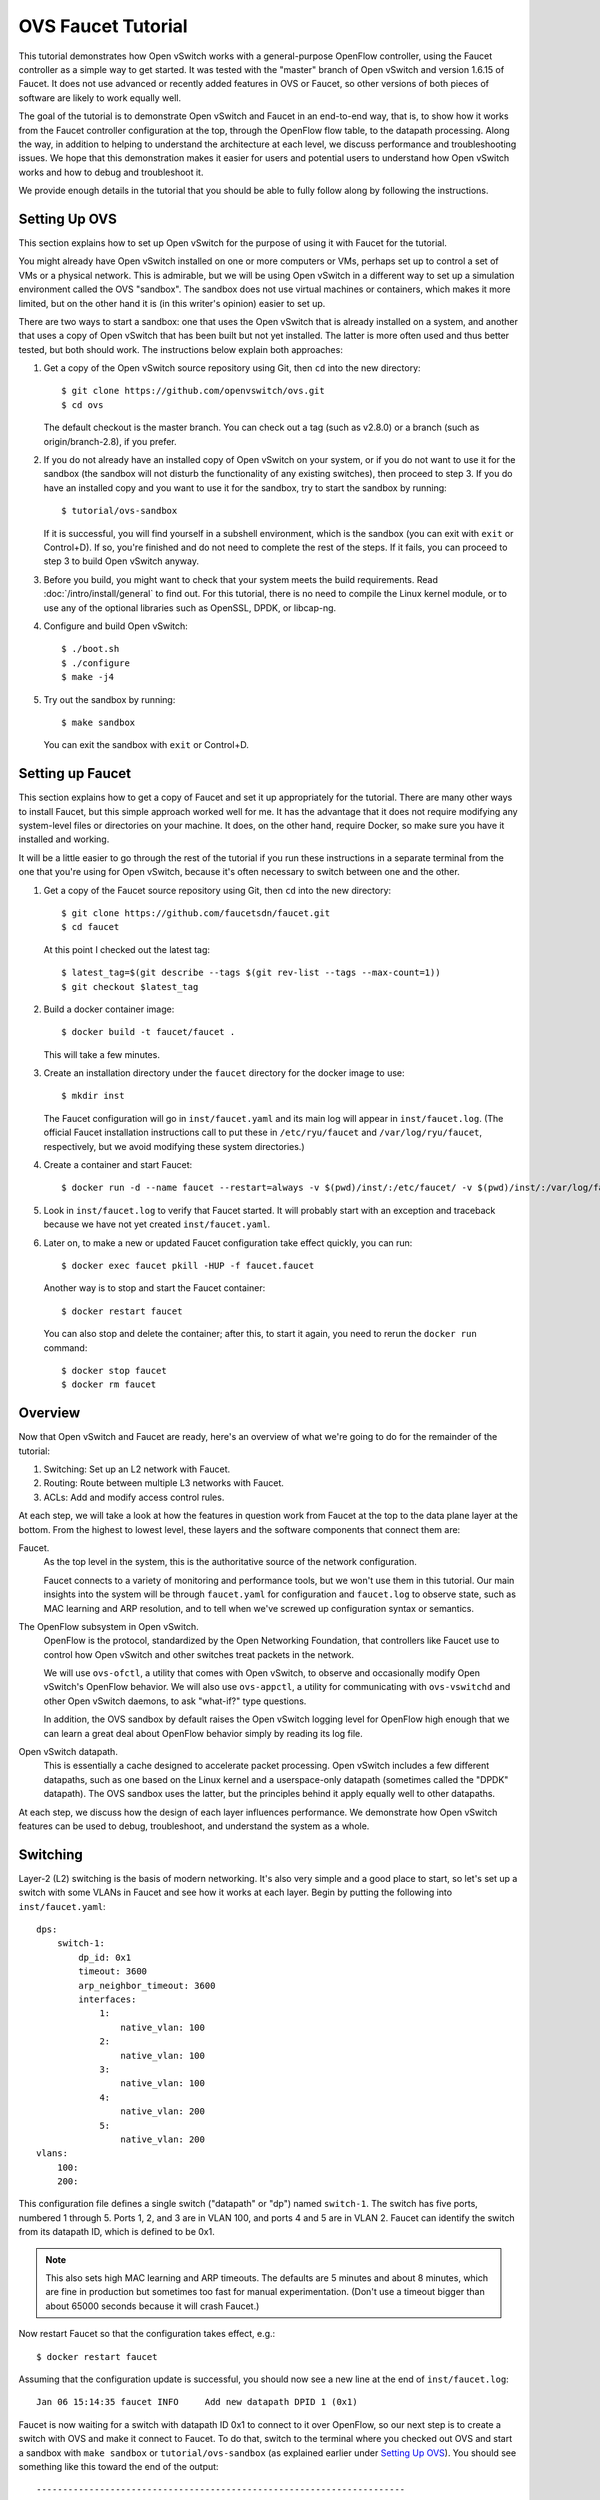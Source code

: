 ..
      Licensed under the Apache License, Version 2.0 (the "License"); you may
      not use this file except in compliance with the License. You may obtain
      a copy of the License at

          http://www.apache.org/licenses/LICENSE-2.0

      Unless required by applicable law or agreed to in writing, software
      distributed under the License is distributed on an "AS IS" BASIS, WITHOUT
      WARRANTIES OR CONDITIONS OF ANY KIND, either express or implied. See the
      License for the specific language governing permissions and limitations
      under the License.

      Convention for heading levels in OVN documentation:

      =======  Heading 0 (reserved for the title in a document)
      -------  Heading 1
      ~~~~~~~  Heading 2
      +++++++  Heading 3
      '''''''  Heading 4

      Avoid deeper levels because they do not render well.

===================
OVS Faucet Tutorial
===================

This tutorial demonstrates how Open vSwitch works with a general-purpose
OpenFlow controller, using the Faucet controller as a simple way to get
started.  It was tested with the "master" branch of Open vSwitch and version
1.6.15 of Faucet.  It does not use advanced or recently added features in OVS
or Faucet, so other versions of both pieces of software are likely to work
equally well.

The goal of the tutorial is to demonstrate Open vSwitch and Faucet in an
end-to-end way, that is, to show how it works from the Faucet controller
configuration at the top, through the OpenFlow flow table, to the datapath
processing.  Along the way, in addition to helping to understand the
architecture at each level, we discuss performance and troubleshooting issues.
We hope that this demonstration makes it easier for users and potential users
to understand how Open vSwitch works and how to debug and troubleshoot it.

We provide enough details in the tutorial that you should be able to fully
follow along by following the instructions.

Setting Up OVS
--------------

This section explains how to set up Open vSwitch for the purpose of using it
with Faucet for the tutorial.

You might already have Open vSwitch installed on one or more computers or VMs,
perhaps set up to control a set of VMs or a physical network.  This is
admirable, but we will be using Open vSwitch in a different way to set up a
simulation environment called the OVS "sandbox".  The sandbox does not use
virtual machines or containers, which makes it more limited, but on the other
hand it is (in this writer's opinion) easier to set up.

There are two ways to start a sandbox: one that uses the Open vSwitch that is
already installed on a system, and another that uses a copy of Open vSwitch
that has been built but not yet installed.  The latter is more often used and
thus better tested, but both should work.  The instructions below explain both
approaches:

1. Get a copy of the Open vSwitch source repository using Git, then ``cd`` into
   the new directory::

     $ git clone https://github.com/openvswitch/ovs.git
     $ cd ovs

   The default checkout is the master branch.  You can check out a tag
   (such as v2.8.0) or a branch (such as origin/branch-2.8), if you
   prefer.

2. If you do not already have an installed copy of Open vSwitch on your system,
   or if you do not want to use it for the sandbox (the sandbox will not
   disturb the functionality of any existing switches), then proceed to step 3.
   If you do have an installed copy and you want to use it for the sandbox, try
   to start the sandbox by running::

     $ tutorial/ovs-sandbox

   If it is successful, you will find yourself in a subshell environment, which
   is the sandbox (you can exit with ``exit`` or Control+D).  If so, you're
   finished and do not need to complete the rest of the steps.  If it fails,
   you can proceed to step 3 to build Open vSwitch anyway.

3. Before you build, you might want to check that your system meets the build
   requirements.  Read :doc:`/intro/install/general` to find out.  For this
   tutorial, there is no need to compile the Linux kernel module, or to use any
   of the optional libraries such as OpenSSL, DPDK, or libcap-ng.

4. Configure and build Open vSwitch::

     $ ./boot.sh
     $ ./configure
     $ make -j4

5. Try out the sandbox by running::

     $ make sandbox

   You can exit the sandbox with ``exit`` or Control+D.

Setting up Faucet
-----------------

This section explains how to get a copy of Faucet and set it up
appropriately for the tutorial.  There are many other ways to install
Faucet, but this simple approach worked well for me.  It has the
advantage that it does not require modifying any system-level files or
directories on your machine.  It does, on the other hand, require
Docker, so make sure you have it installed and working.

It will be a little easier to go through the rest of the tutorial if
you run these instructions in a separate terminal from the one that
you're using for Open vSwitch, because it's often necessary to switch
between one and the other.

1. Get a copy of the Faucet source repository using Git, then ``cd``
   into the new directory::

     $ git clone https://github.com/faucetsdn/faucet.git
     $ cd faucet

   At this point I checked out the latest tag::

     $ latest_tag=$(git describe --tags $(git rev-list --tags --max-count=1))
     $ git checkout $latest_tag

2. Build a docker container image::

     $ docker build -t faucet/faucet .

   This will take a few minutes.

3. Create an installation directory under the ``faucet`` directory for
   the docker image to use::

     $ mkdir inst

   The Faucet configuration will go in ``inst/faucet.yaml`` and its
   main log will appear in ``inst/faucet.log``.  (The official Faucet
   installation instructions call to put these in ``/etc/ryu/faucet``
   and ``/var/log/ryu/faucet``, respectively, but we avoid modifying
   these system directories.)

4. Create a container and start Faucet::

     $ docker run -d --name faucet --restart=always -v $(pwd)/inst/:/etc/faucet/ -v $(pwd)/inst/:/var/log/faucet/ -p 6653:6653 -p 9302:9302 faucet/faucet

5. Look in ``inst/faucet.log`` to verify that Faucet started.  It will
   probably start with an exception and traceback because we have not
   yet created ``inst/faucet.yaml``.

6. Later on, to make a new or updated Faucet configuration take
   effect quickly, you can run::

     $ docker exec faucet pkill -HUP -f faucet.faucet

   Another way is to stop and start the Faucet container::

     $ docker restart faucet

   You can also stop and delete the container; after this, to start it
   again, you need to rerun the ``docker run`` command::

     $ docker stop faucet
     $ docker rm faucet

Overview
--------

Now that Open vSwitch and Faucet are ready, here's an overview of what
we're going to do for the remainder of the tutorial:

1. Switching: Set up an L2 network with Faucet.

2. Routing: Route between multiple L3 networks with Faucet.

3. ACLs: Add and modify access control rules.

At each step, we will take a look at how the features in question work
from Faucet at the top to the data plane layer at the bottom.  From
the highest to lowest level, these layers and the software components
that connect them are:

Faucet.
  As the top level in the system, this is the authoritative source of the
  network configuration.

  Faucet connects to a variety of monitoring and performance tools,
  but we won't use them in this tutorial.  Our main insights into the
  system will be through ``faucet.yaml`` for configuration and
  ``faucet.log`` to observe state, such as MAC learning and ARP
  resolution, and to tell when we've screwed up configuration syntax
  or semantics.

The OpenFlow subsystem in Open vSwitch.
  OpenFlow is the protocol, standardized by the Open Networking Foundation,
  that controllers like Faucet use to control how Open vSwitch and other
  switches treat packets in the network.

  We will use ``ovs-ofctl``, a utility that comes with Open vSwitch,
  to observe and occasionally modify Open vSwitch's OpenFlow behavior.
  We will also use ``ovs-appctl``, a utility for communicating with
  ``ovs-vswitchd`` and other Open vSwitch daemons, to ask "what-if?"
  type questions.

  In addition, the OVS sandbox by default raises the Open vSwitch
  logging level for OpenFlow high enough that we can learn a great
  deal about OpenFlow behavior simply by reading its log file.

Open vSwitch datapath.
  This is essentially a cache designed to accelerate packet processing.  Open
  vSwitch includes a few different datapaths, such as one based on the Linux
  kernel and a userspace-only datapath (sometimes called the "DPDK" datapath).
  The OVS sandbox uses the latter, but the principles behind it apply equally
  well to other datapaths.

At each step, we discuss how the design of each layer influences
performance.  We demonstrate how Open vSwitch features can be used to
debug, troubleshoot, and understand the system as a whole.

Switching
---------

Layer-2 (L2) switching is the basis of modern networking.  It's also
very simple and a good place to start, so let's set up a switch with
some VLANs in Faucet and see how it works at each layer.  Begin by
putting the following into ``inst/faucet.yaml``::

  dps:
      switch-1:
          dp_id: 0x1
          timeout: 3600
          arp_neighbor_timeout: 3600
          interfaces:
              1:
                  native_vlan: 100
              2:
                  native_vlan: 100
              3:
                  native_vlan: 100
              4:
                  native_vlan: 200
              5:
                  native_vlan: 200
  vlans:
      100:
      200:

This configuration file defines a single switch ("datapath" or "dp")
named ``switch-1``.  The switch has five ports, numbered 1 through 5.
Ports 1, 2, and 3 are in VLAN 100, and ports 4 and 5 are in VLAN 2.
Faucet can identify the switch from its datapath ID, which is defined
to be 0x1.

.. note::

  This also sets high MAC learning and ARP timeouts.  The defaults are
  5 minutes and about 8 minutes, which are fine in production but
  sometimes too fast for manual experimentation.  (Don't use a timeout
  bigger than about 65000 seconds because it will crash Faucet.)

Now restart Faucet so that the configuration takes effect, e.g.::

  $ docker restart faucet

Assuming that the configuration update is successful, you should now
see a new line at the end of ``inst/faucet.log``::

  Jan 06 15:14:35 faucet INFO     Add new datapath DPID 1 (0x1)

Faucet is now waiting for a switch with datapath ID 0x1 to connect to
it over OpenFlow, so our next step is to create a switch with OVS and
make it connect to Faucet.  To do that, switch to the terminal where
you checked out OVS and start a sandbox with ``make sandbox`` or
``tutorial/ovs-sandbox`` (as explained earlier under `Setting Up
OVS`_).  You should see something like this toward the end of the
output::

  ----------------------------------------------------------------------
  You are running in a dummy Open vSwitch environment.  You can use
  ovs-vsctl, ovs-ofctl, ovs-appctl, and other tools to work with the
  dummy switch.

  Log files, pidfiles, and the configuration database are in the
  "sandbox" subdirectory.

  Exit the shell to kill the running daemons.
  blp@sigabrt:~/nicira/ovs/tutorial(0)$

Inside the sandbox, create a switch ("bridge") named ``br0``, set its
datapath ID to 0x1, add simulated ports to it named ``p1`` through
``p5``, and tell it to connect to the Faucet controller.  To make it
easier to understand, we request for port ``p1`` to be assigned
OpenFlow port 1, ``p2`` port 2, and so on.  As a final touch,
configure the controller to be "out-of-band" (this is mainly to avoid
some annoying messages in the ``ovs-vswitchd`` logs; for more
information, run ``man ovs-vswitchd.conf.db`` and search for
``connection_mode``)::

  $ ovs-vsctl add-br br0 \
           -- set bridge br0 other-config:datapath-id=0000000000000001 \
           -- add-port br0 p1 -- set interface p1 ofport_request=1 \
           -- add-port br0 p2 -- set interface p2 ofport_request=2 \
           -- add-port br0 p3 -- set interface p3 ofport_request=3 \
           -- add-port br0 p4 -- set interface p4 ofport_request=4 \
           -- add-port br0 p5 -- set interface p5 ofport_request=5 \
           -- set-controller br0 tcp:127.0.0.1:6653 \
           -- set controller br0 connection-mode=out-of-band

.. note::

  You don't have to run all of these as a single ``ovs-vsctl``
  invocation.  It is a little more efficient, though, and since it
  updates the OVS configuration in a single database transaction it
  means that, for example, there is never a time when the controller
  is set but it has not yet been configured as out-of-band.

Now, if you look at ``inst/faucet.log`` again, you should see that
Faucet recognized and configured the new switch and its ports::

  Jan 06 15:17:10 faucet       INFO     DPID 1 (0x1) connected
  Jan 06 15:17:10 faucet.valve INFO     DPID 1 (0x1) Cold start configuring DP
  Jan 06 15:17:10 faucet.valve INFO     DPID 1 (0x1) Configuring VLAN 100 vid:100 ports:Port 1,Port 2,Port 3
  Jan 06 15:17:10 faucet.valve INFO     DPID 1 (0x1) Configuring VLAN 200 vid:200 ports:Port 4,Port 5
  Jan 06 15:17:10 faucet.valve INFO     DPID 1 (0x1) Port 1 up, configuring
  Jan 06 15:17:10 faucet.valve INFO     DPID 1 (0x1) Port 2 up, configuring
  Jan 06 15:17:10 faucet.valve INFO     DPID 1 (0x1) Port 3 up, configuring
  Jan 06 15:17:10 faucet.valve INFO     DPID 1 (0x1) Port 4 up, configuring
  Jan 06 15:17:10 faucet.valve INFO     DPID 1 (0x1) Port 5 up, configuring

Over on the Open vSwitch side, you can see a lot of related activity
if you take a look in ``sandbox/ovs-vswitchd.log``.  For example, here
is the basic OpenFlow session setup and Faucet's probe of the switch's
ports and capabilities::

  rconn|INFO|br0<->tcp:127.0.0.1:6653: connecting...
  vconn|DBG|tcp:127.0.0.1:6653: sent (Success): OFPT_HELLO (OF1.4) (xid=0x1):
   version bitmap: 0x01, 0x02, 0x03, 0x04, 0x05
  vconn|DBG|tcp:127.0.0.1:6653: received: OFPT_HELLO (OF1.3) (xid=0x2f24810a):
   version bitmap: 0x01, 0x02, 0x03, 0x04
  vconn|DBG|tcp:127.0.0.1:6653: negotiated OpenFlow version 0x04 (we support version 0x05 and earlier, peer supports version 0x04 and earlier)
  rconn|INFO|br0<->tcp:127.0.0.1:6653: connected
  vconn|DBG|tcp:127.0.0.1:6653: received: OFPT_ECHO_REQUEST (OF1.3) (xid=0x2f24810b): 0 bytes of payload
  vconn|DBG|tcp:127.0.0.1:6653: sent (Success): OFPT_ECHO_REPLY (OF1.3) (xid=0x2f24810b): 0 bytes of payload
  vconn|DBG|tcp:127.0.0.1:6653: received: OFPT_FEATURES_REQUEST (OF1.3) (xid=0x2f24810c):
  vconn|DBG|tcp:127.0.0.1:6653: sent (Success): OFPT_FEATURES_REPLY (OF1.3) (xid=0x2f24810c): dpid:0000000000000001
   n_tables:254, n_buffers:0
   capabilities: FLOW_STATS TABLE_STATS PORT_STATS GROUP_STATS QUEUE_STATS
  vconn|DBG|tcp:127.0.0.1:6653: received: OFPST_PORT_DESC request (OF1.3) (xid=0x2f24810d): port=ANY
  vconn|DBG|tcp:127.0.0.1:6653: sent (Success): OFPST_PORT_DESC reply (OF1.3) (xid=0x2f24810d):
   1(p1): addr:aa:55:aa:55:00:14
       config:     PORT_DOWN
       state:      LINK_DOWN
       speed: 0 Mbps now, 0 Mbps max
   2(p2): addr:aa:55:aa:55:00:15
       config:     PORT_DOWN
       state:      LINK_DOWN
       speed: 0 Mbps now, 0 Mbps max
   3(p3): addr:aa:55:aa:55:00:16
       config:     PORT_DOWN
       state:      LINK_DOWN
       speed: 0 Mbps now, 0 Mbps max
   4(p4): addr:aa:55:aa:55:00:17
       config:     PORT_DOWN
       state:      LINK_DOWN
       speed: 0 Mbps now, 0 Mbps max
   5(p5): addr:aa:55:aa:55:00:18
       config:     PORT_DOWN
       state:      LINK_DOWN
       speed: 0 Mbps now, 0 Mbps max
   LOCAL(br0): addr:c6:64:ff:59:48:41
       config:     PORT_DOWN
       state:      LINK_DOWN
       speed: 0 Mbps now, 0 Mbps max

After that, you can see Faucet delete all existing flows and then
start adding new ones::

  vconn|DBG|tcp:127.0.0.1:6653: received: OFPT_FLOW_MOD (OF1.3) (xid=0x2f24810e): DEL table:255 priority=0 actions=drop
  vconn|DBG|tcp:127.0.0.1:6653: received: OFPT_BARRIER_REQUEST (OF1.3) (xid=0x2f24810f):
  vconn|DBG|tcp:127.0.0.1:6653: sent (Success): OFPT_BARRIER_REPLY (OF1.3) (xid=0x2f24810f):
  vconn|DBG|tcp:127.0.0.1:6653: received: OFPT_FLOW_MOD (OF1.3) (xid=0x2f248110): ADD priority=0 cookie:0x5adc15c0 out_port:0 actions=drop
  vconn|DBG|tcp:127.0.0.1:6653: received: OFPT_FLOW_MOD (OF1.3) (xid=0x2f248111): ADD table:1 priority=0 cookie:0x5adc15c0 out_port:0 actions=drop
  ...

OpenFlow Layer
~~~~~~~~~~~~~~

Let's take a look at the OpenFlow tables that Faucet set up.  Before
we do that, it's helpful to take a look at ``docs/architecture.rst``
in the Faucet documentation to learn how Faucet structures its flow
tables.  In summary, this document says:

Table 0
  Port-based ACLs

Table 1
  Ingress VLAN processing

Table 2
  VLAN-based ACLs

Table 3
  Ingress L2 processing, MAC learning

Table 4
  L3 forwarding for IPv4

Table 5
  L3 forwarding for IPv6

Table 6
  Virtual IP processing, e.g. for router IP addresses implemented by Faucet

Table 7
  Egress L2 processing

Table 8
  Flooding

With that in mind, let's dump the flow tables.  The simplest way is to
just run plain ``ovs-ofctl dump-flows``::

  $ ovs-ofctl dump-flows br0

If you run that bare command, it produces a lot of extra junk that
makes the output harder to read, like statistics and "cookie" values
that are all the same.  In addition, for historical reasons
``ovs-ofctl`` always defaults to using OpenFlow 1.0 even though Faucet
and most modern controllers use OpenFlow 1.3, so it's best to force it
to use OpenFlow 1.3.  We could throw in a lot of options to fix these,
but we'll want to do this more than once, so let's start by defining a
shell function for ourselves::

  $ dump-flows () {
    ovs-ofctl -OOpenFlow13 --names --no-stat dump-flows "$@" \
      | sed 's/cookie=0x5adc15c0, //'
  }

Let's also define ``save-flows`` and ``diff-flows`` functions for
later use::

  $ save-flows () {
    ovs-ofctl -OOpenFlow13 --no-names --sort dump-flows "$@"
  }
  $ diff-flows () {
    ovs-ofctl -OOpenFlow13 diff-flows "$@" | sed 's/cookie=0x5adc15c0 //'
  }

Now let's take a look at the flows we've got and what they mean, like
this::

  $ dump-flows br0

First, table 0 has a flow that just jumps to table 1 for each
configured port, and drops other unrecognized packets.  Presumably it
will do more if we configured port-based ACLs::

  priority=9099,in_port=p1 actions=goto_table:1
  priority=9099,in_port=p2 actions=goto_table:1
  priority=9099,in_port=p3 actions=goto_table:1
  priority=9099,in_port=p4 actions=goto_table:1
  priority=9099,in_port=p5 actions=goto_table:1
  priority=0 actions=drop

Table 1, for ingress VLAN processing, has a bunch of flows that drop
inappropriate packets, such as LLDP and STP::

  table=1, priority=9099,dl_dst=01:80:c2:00:00:00 actions=drop
  table=1, priority=9099,dl_dst=01:00:0c:cc:cc:cd actions=drop
  table=1, priority=9099,dl_type=0x88cc actions=drop

Table 1 also has some more interesting flows that recognize packets
without a VLAN header on each of our ports
(``vlan_tci=0x0000/0x1fff``), push on the VLAN configured for the
port, and proceed to table 3.  Presumably these skip table 2 because
we did not configure any VLAN-based ACLs.  There is also a fallback
flow to drop other packets, which in practice means that if any
received packet already has a VLAN header then it will be dropped::

  table=1, priority=9000,in_port=p1,vlan_tci=0x0000/0x1fff actions=push_vlan:0x8100,set_field:4196->vlan_vid,goto_table:3
  table=1, priority=9000,in_port=p2,vlan_tci=0x0000/0x1fff actions=push_vlan:0x8100,set_field:4196->vlan_vid,goto_table:3
  table=1, priority=9000,in_port=p3,vlan_tci=0x0000/0x1fff actions=push_vlan:0x8100,set_field:4196->vlan_vid,goto_table:3
  table=1, priority=9000,in_port=p4,vlan_tci=0x0000/0x1fff actions=push_vlan:0x8100,set_field:4296->vlan_vid,goto_table:3
  table=1, priority=9000,in_port=p5,vlan_tci=0x0000/0x1fff actions=push_vlan:0x8100,set_field:4296->vlan_vid,goto_table:3
  table=1, priority=0 actions=drop

.. note::

  The syntax ``set_field:4196->vlan_vid`` is curious and somewhat
  misleading.  OpenFlow 1.3 defines the ``vlan_vid`` field as a 13-bit
  field where bit 12 is set to 1 if the VLAN header is present.  Thus,
  since 4196 is 0x1064, this action sets VLAN value 0x64, which in
  decimal is 100.

Table 2 isn't used because there are no VLAN-based ACLs.  It just has
a drop flow::

  table=2, priority=0 actions=drop

Table 3 is used for MAC learning but the controller hasn't learned any
MAC yet. It also drops some inappropriate packets such as those that claim
to be from a broadcast source address (why not from all multicast source
addresses, though?). We'll come back here later::

  table=3, priority=9099,dl_src=ff:ff:ff:ff:ff:ff actions=drop
  table=3, priority=9001,dl_src=0e:00:00:00:00:01 actions=drop
  table=3, priority=0 actions=drop
  table=3, priority=9000 actions=CONTROLLER:96,goto_table:7

Tables 4, 5, and 6 aren't used because we haven't configured any
routing::

  table=4, priority=0 actions=drop
  table=5, priority=0 actions=drop
  table=6, priority=0 actions=drop

Table 7 is used to direct packets to learned MACs but Faucet hasn't
learned any MACs yet, so it just sends all the packets along to table
8::

  table=7, priority=0 actions=drop
  table=7, priority=9000 actions=goto_table:8

Table 8 implements flooding, broadcast, and multicast.  The flows for
broadcast and flood are easy to understand: if the packet came in on a
given port and needs to be flooded or broadcast, output it to all the
other ports in the same VLAN::

  table=8, priority=9008,in_port=p1,dl_vlan=100,dl_dst=ff:ff:ff:ff:ff:ff actions=pop_vlan,output:p2,output:p3
  table=8, priority=9008,in_port=p2,dl_vlan=100,dl_dst=ff:ff:ff:ff:ff:ff actions=pop_vlan,output:p1,output:p3
  table=8, priority=9008,in_port=p3,dl_vlan=100,dl_dst=ff:ff:ff:ff:ff:ff actions=pop_vlan,output:p1,output:p2
  table=8, priority=9008,in_port=p4,dl_vlan=200,dl_dst=ff:ff:ff:ff:ff:ff actions=pop_vlan,output:p5
  table=8, priority=9008,in_port=p5,dl_vlan=200,dl_dst=ff:ff:ff:ff:ff:ff actions=pop_vlan,output:p4
  table=8, priority=9000,in_port=p1,dl_vlan=100 actions=pop_vlan,output:p2,output:p3
  table=8, priority=9000,in_port=p2,dl_vlan=100 actions=pop_vlan,output:p1,output:p3
  table=8, priority=9000,in_port=p3,dl_vlan=100 actions=pop_vlan,output:p1,output:p2
  table=8, priority=9000,in_port=p4,dl_vlan=200 actions=pop_vlan,output:p5
  table=8, priority=9000,in_port=p5,dl_vlan=200 actions=pop_vlan,output:p4

.. note::

  These flows could apparently be simpler because OpenFlow says that
  ``output:<port>`` is ignored if ``<port>`` is the input port.  That
  means that the first three flows above could apparently be collapsed
  into just::

    table=8, priority=9008,dl_vlan=100,dl_dst=ff:ff:ff:ff:ff:ff actions=pop_vlan,output:p1,output:p2,output:p3

  There might be some reason why this won't work or isn't practical,
  but that isn't obvious from looking at the flow table.

There are also some flows for handling some standard forms of
multicast, and a fallback drop flow::

  table=8, priority=9006,in_port=p1,dl_vlan=100,dl_dst=33:33:00:00:00:00/ff:ff:00:00:00:00 actions=pop_vlan,output:p2,output:p3
  table=8, priority=9006,in_port=p2,dl_vlan=100,dl_dst=33:33:00:00:00:00/ff:ff:00:00:00:00 actions=pop_vlan,output:p1,output:p3
  table=8, priority=9006,in_port=p3,dl_vlan=100,dl_dst=33:33:00:00:00:00/ff:ff:00:00:00:00 actions=pop_vlan,output:p1,output:p2
  table=8, priority=9006,in_port=p4,dl_vlan=200,dl_dst=33:33:00:00:00:00/ff:ff:00:00:00:00 actions=pop_vlan,output:p5
  table=8, priority=9006,in_port=p5,dl_vlan=200,dl_dst=33:33:00:00:00:00/ff:ff:00:00:00:00 actions=pop_vlan,output:p4
  table=8, priority=9002,in_port=p1,dl_vlan=100,dl_dst=01:80:c2:00:00:00/ff:ff:ff:00:00:00 actions=pop_vlan,output:p2,output:p3
  table=8, priority=9002,in_port=p2,dl_vlan=100,dl_dst=01:80:c2:00:00:00/ff:ff:ff:00:00:00 actions=pop_vlan,output:p1,output:p3
  table=8, priority=9002,in_port=p3,dl_vlan=100,dl_dst=01:80:c2:00:00:00/ff:ff:ff:00:00:00 actions=pop_vlan,output:p1,output:p2
  table=8, priority=9004,in_port=p1,dl_vlan=100,dl_dst=01:00:5e:00:00:00/ff:ff:ff:00:00:00 actions=pop_vlan,output:p2,output:p3
  table=8, priority=9004,in_port=p2,dl_vlan=100,dl_dst=01:00:5e:00:00:00/ff:ff:ff:00:00:00 actions=pop_vlan,output:p1,output:p3
  table=8, priority=9004,in_port=p3,dl_vlan=100,dl_dst=01:00:5e:00:00:00/ff:ff:ff:00:00:00 actions=pop_vlan,output:p1,output:p2
  table=8, priority=9002,in_port=p4,dl_vlan=200,dl_dst=01:80:c2:00:00:00/ff:ff:ff:00:00:00 actions=pop_vlan,output:p5
  table=8, priority=9002,in_port=p5,dl_vlan=200,dl_dst=01:80:c2:00:00:00/ff:ff:ff:00:00:00 actions=pop_vlan,output:p4
  table=8, priority=9004,in_port=p4,dl_vlan=200,dl_dst=01:00:5e:00:00:00/ff:ff:ff:00:00:00 actions=pop_vlan,output:p5
  table=8, priority=9004,in_port=p5,dl_vlan=200,dl_dst=01:00:5e:00:00:00/ff:ff:ff:00:00:00 actions=pop_vlan,output:p4
  table=8, priority=0 actions=drop

Tracing
~~~~~~~

Let's go a level deeper.  So far, everything we've done has been
fairly general.  We can also look at something more specific: the path
that a particular packet would take through Open vSwitch.  We can use
OVN ``ofproto/trace`` command to play "what-if?" games.  This command
is one that we send directly to ``ovs-vswitchd``, using the
``ovs-appctl`` utility.

.. note::

  ``ovs-appctl`` is actually a very simple-minded JSON-RPC client, so you could
  also use some other utility that speaks JSON-RPC, or access it from a program
  as an API.

The ``ovs-vswitchd``\(8) manpage has a lot of detail on how to use
``ofproto/trace``, but let's just start by building up from a simple
example.  You can start with a command that just specifies the
datapath (e.g. ``br0``), an input port, and nothing else; unspecified
fields default to all-zeros.  Let's look at the full output for this
trivial example::

  $ ovs-appctl ofproto/trace br0 in_port=p1
  Flow: in_port=1,vlan_tci=0x0000,dl_src=00:00:00:00:00:00,dl_dst=00:00:00:00:00:00,dl_type=0x0000

  bridge("br0")
  -------------
   0. in_port=1, priority 9099, cookie 0x5adc15c0
      goto_table:1
   1. in_port=1,vlan_tci=0x0000/0x1fff, priority 9000, cookie 0x5adc15c0
      push_vlan:0x8100
      set_field:4196->vlan_vid
      goto_table:3
   3. priority 9000, cookie 0x5adc15c0
      CONTROLLER:96
      goto_table:7
   7. priority 9000, cookie 0x5adc15c0
      goto_table:8
   8. in_port=1,dl_vlan=100, priority 9000, cookie 0x5adc15c0
      pop_vlan
      output:2
      output:3

  Final flow: unchanged
  Megaflow: recirc_id=0,eth,in_port=1,vlan_tci=0x0000,dl_src=00:00:00:00:00:00,dl_dst=00:00:00:00:00:00,dl_type=0x0000
  Datapath actions: push_vlan(vid=100,pcp=0),userspace(pid=0,controller(reason=1,flags=1,recirc_id=1,rule_cookie=0x5adc15c0,controller_id=0,max_len=96)),pop_vlan,2,3

The first line of output, beginning with ``Flow:``, just repeats our
request in a more verbose form, including the L2 fields that were
zeroed.

Each of the numbered items under ``bridge("br0")`` shows what would
happen to our hypothetical packet in the table with the given number.
For example, we see in table 1 that the packet matches a flow that
push on a VLAN header, set the VLAN ID to 100, and goes on to further
processing in table 3.  In table 3, the packet gets sent to the
controller to allow MAC learning to take place, and then table 8
floods the packet to the other ports in the same VLAN.

Summary information follows the numbered tables.  The packet hasn't
been changed (overall, even though a VLAN was pushed and then popped
back off) since ingress, hence ``Final flow: unchanged``.  We'll look
at the ``Megaflow`` information later.  The ``Datapath actions``
summarize what would actually happen to such a packet.

Triggering MAC Learning
~~~~~~~~~~~~~~~~~~~~~~~

We just saw how a packet gets sent to the controller to trigger MAC
learning.  Let's actually send the packet and see what happens.  But
before we do that, let's save a copy of the current flow tables for
later comparison::

  $ save-flows br0 > flows1

Now use ``ofproto/trace``, as before, with a few new twists: we
specify the source and destination Ethernet addresses and append the
``-generate`` option so that side effects like sending a packet to the
controller actually happen::

  $ ovs-appctl ofproto/trace br0 in_port=p1,dl_src=00:11:11:00:00:00,dl_dst=00:22:22:00:00:00 -generate

The output is almost identical to that before, so it is not repeated
here.  But, take a look at ``inst/faucet.log`` now.  It should now
include a line at the end that says that it learned about our MAC
00:11:11:00:00:00, like this::

  Jan 06 15:56:02 faucet.valve INFO     DPID 1 (0x1) L2 learned 00:11:11:00:00:00 (L2 type 0x0000, L3 src None) on Port 1 on VLAN 100 (1 hosts total

Now compare the flow tables that we saved to the current ones::

  diff-flows flows1 br0

The result should look like this, showing new flows for the learned
MACs::

  +table=3 priority=9098,in_port=1,dl_vlan=100,dl_src=00:11:11:00:00:00 hard_timeout=3601 actions=goto_table:7
  +table=7 priority=9099,dl_vlan=100,dl_dst=00:11:11:00:00:00 idle_timeout=3601 actions=pop_vlan,output:1

To demonstrate the usefulness of the learned MAC, try tracing (with
side effects) a packet arriving on ``p2`` (or ``p3``) and destined to
the address learned on ``p1``, like this::

  $ ovs-appctl ofproto/trace br0 in_port=p2,dl_src=00:22:22:00:00:00,dl_dst=00:11:11:00:00:00 -generate

The first time you run this command, you will notice that it sends the
packet to the controller, to learn ``p2``'s 00:22:22:00:00:00 source
address::

  bridge("br0")
  -------------
   0. in_port=2, priority 9099, cookie 0x5adc15c0
      goto_table:1
   1. in_port=2,vlan_tci=0x0000/0x1fff, priority 9000, cookie 0x5adc15c0
      push_vlan:0x8100
      set_field:4196->vlan_vid
      goto_table:3
   3. priority 9000, cookie 0x5adc15c0
      CONTROLLER:96
      goto_table:7
   7. dl_vlan=100,dl_dst=00:11:11:00:00:00, priority 9099, cookie 0x5adc15c0
      pop_vlan
      output:1

If you check ``inst/faucet.log``, you can see that ``p2``'s MAC has
been learned too::

  Jan 06 15:58:09 faucet.valve INFO     DPID 1 (0x1) L2 learned 00:22:22:00:00:00 (L2 type 0x0000, L3 src None) on Port 2 on VLAN 100 (2 hosts total)

Similarly for ``diff-flows``::

  $ diff-flows flows1 br0
  +table=3 priority=9098,in_port=1,dl_vlan=100,dl_src=00:11:11:00:00:00 hard_timeout=3601 actions=goto_table:7
  +table=3 priority=9098,in_port=2,dl_vlan=100,dl_src=00:22:22:00:00:00 hard_timeout=3604 actions=goto_table:7
  +table=7 priority=9099,dl_vlan=100,dl_dst=00:11:11:00:00:00 idle_timeout=3601 actions=pop_vlan,output:1
  +table=7 priority=9099,dl_vlan=100,dl_dst=00:22:22:00:00:00 idle_timeout=3604 actions=pop_vlan,output:2

Then, if you re-run either of the ``ofproto/trace`` commands (with or
without ``-generate``), you can see that the packets go back and forth
without any further MAC learning, e.g.::

  $ ovs-appctl ofproto/trace br0 in_port=p2,dl_src=00:22:22:00:00:00,dl_dst=00:11:11:00:00:00 -generate
  Flow: in_port=2,vlan_tci=0x0000,dl_src=00:22:22:00:00:00,dl_dst=00:11:11:00:00:00,dl_type=0x0000

  bridge("br0")
  -------------
   0. in_port=2, priority 9099, cookie 0x5adc15c0
      goto_table:1
   1. in_port=2,vlan_tci=0x0000/0x1fff, priority 9000, cookie 0x5adc15c0
      push_vlan:0x8100
      set_field:4196->vlan_vid
      goto_table:3
   3. in_port=2,dl_vlan=100,dl_src=00:22:22:00:00:00, priority 9098, cookie 0x5adc15c0
      goto_table:7
   7. dl_vlan=100,dl_dst=00:11:11:00:00:00, priority 9099, cookie 0x5adc15c0
      pop_vlan
      output:1

  Final flow: unchanged
  Megaflow: recirc_id=0,eth,in_port=2,vlan_tci=0x0000/0x1fff,dl_src=00:22:22:00:00:00,dl_dst=00:11:11:00:00:00,dl_type=0x0000
  Datapath actions: 1

Performance
~~~~~~~~~~~

Open vSwitch has a concept of a "fast path" and a "slow path"; ideally
all packets stay in the fast path.  This distinction between slow path
and fast path is the key to making sure that Open vSwitch performs as
fast as possible.

Some factors can force a flow or a packet to take the slow path.  As one
example, all CFM, BFD, LACP, STP, and LLDP processing takes place in the
slow path, in the cases where Open vSwitch processes these protocols
itself instead of delegating to controller-written flows.  As a second
example, any flow that modifies ARP fields is processed in the slow
path.  These are corner cases that are unlikely to cause performance
problems in practice because these protocols send packets at a
relatively slow rate, and users and controller authors do not normally
need to be concerned about them.

To understand what cases users and controller authors should consider,
we need to talk about how Open vSwitch optimizes for performance.  The
Open vSwitch code is divided into two major components which, as
already mentioned, are called the "slow path" and "fast path" (aka
"datapath").  The slow path is embedded in the ``ovs-vswitchd``
userspace program.  It is the part of the Open vSwitch packet
processing logic that understands OpenFlow.  Its job is to take a
packet and run it through the OpenFlow tables to determine what should
happen to it.  It outputs a list of actions in a form similar to
OpenFlow actions but simpler, called "ODP actions" or "datapath
actions".  It then passes the ODP actions to the datapath, which
applies them to the packet.

.. note::

  Open vSwitch contains a single slow path and multiple fast paths.
  The difference between using Open vSwitch with the Linux kernel
  versus with DPDK is the datapath.

If every packet passed through the slow path and the fast path in this
way, performance would be terrible.  The key to getting high
performance from this architecture is caching.  Open vSwitch includes
a multi-level cache.  It works like this:

1. A packet initially arrives at the datapath.  Some datapaths (such
   as DPDK and the in-tree version of the OVS kernel module) have a
   first-level cache called the "microflow cache".  The microflow
   cache is the key to performance for relatively long-lived, high
   packet rate flows.  If the datapath has a microflow cache, then it
   consults it and, if there is a cache hit, the datapath executes the
   associated actions.  Otherwise, it proceeds to step 2.

2. The datapath consults its second-level cache, called the "megaflow
   cache".  The megaflow cache is the key to performance for shorter
   or low packet rate flows.  If there is a megaflow cache hit, the
   datapath executes the associated actions.  Otherwise, it proceeds
   to step 3.

3. The datapath passes the packet to the slow path, which runs it
   through the OpenFlow table to yield ODP actions, a process that is
   often called "flow translation".  It then passes the packet back to
   the datapath to execute the actions and to, if possible, install a
   megaflow cache entry so that subsequent similar packets can be
   handled directly by the fast path.  (We already described above
   most of the cases where a cache entry cannot be installed.)

The megaflow cache is the key cache to consider for performance
tuning.  Open vSwitch provides tools for understanding and optimizing
its behavior.  The ``ofproto/trace`` command that we have already been
using is the most common tool for this use.  Let's take another look
at the most recent ``ofproto/trace`` output::

  $ ovs-appctl ofproto/trace br0 in_port=p2,dl_src=00:22:22:00:00:00,dl_dst=00:11:11:00:00:00 -generate
  Flow: in_port=2,vlan_tci=0x0000,dl_src=00:22:22:00:00:00,dl_dst=00:11:11:00:00:00,dl_type=0x0000

  bridge("br0")
  -------------
   0. in_port=2, priority 9099, cookie 0x5adc15c0
      goto_table:1
   1. in_port=2,vlan_tci=0x0000/0x1fff, priority 9000, cookie 0x5adc15c0
      push_vlan:0x8100
      set_field:4196->vlan_vid
      goto_table:3
   3. in_port=2,dl_vlan=100,dl_src=00:22:22:00:00:00, priority 9098, cookie 0x5adc15c0
      goto_table:7
   7. dl_vlan=100,dl_dst=00:11:11:00:00:00, priority 9099, cookie 0x5adc15c0
      pop_vlan
      output:1

  Final flow: unchanged
  Megaflow: recirc_id=0,eth,in_port=2,vlan_tci=0x0000/0x1fff,dl_src=00:22:22:00:00:00,dl_dst=00:11:11:00:00:00,dl_type=0x0000
  Datapath actions: 1

This time, it's the last line that we're interested in.  This line
shows the entry that Open vSwitch would insert into the megaflow cache
given the particular packet with the current flow tables.  The
megaflow entry includes:

* ``recirc_id``.  This is an implementation detail that users don't
  normally need to understand.

* ``eth``.  This just indicates that the cache entry matches only
  Ethernet packets; Open vSwitch also supports other types of packets,
  such as IP packets not encapsulated in Ethernet.

* All of the fields matched by any of the flows that the packet
  visited:

  ``in_port``
    In tables 0, 1, and 3.

  ``vlan_tci``
    In tables 1, 3, and 7 (``vlan_tci`` includes the VLAN ID and PCP
    fields and``dl_vlan`` is just the VLAN ID).

  ``dl_src``
    In table 3

  ``dl_dst``
    In table 7.

* All of the fields matched by flows that had to be ruled out to
  ensure that the ones that actually matched were the highest priority
  matching rules.

The last one is important.  Notice how the megaflow matches on
``dl_type=0x0000``, even though none of the tables matched on
``dl_type`` (the Ethernet type).  One reason is because of this flow
in OpenFlow table 1 (which shows up in ``dump-flows`` output)::

  table=1, priority=9099,dl_type=0x88cc actions=drop

This flow has higher priority than the flow in table 1 that actually
matched.  This means that, to put it in the megaflow cache,
``ovs-vswitchd`` has to add a match on ``dl_type`` to ensure that the
cache entry doesn't match LLDP packets (with Ethertype 0x88cc).

.. note::

  In fact, in some cases ``ovs-vswitchd`` matches on fields that
  aren't strictly required according to this description.  ``dl_type``
  is actually one of those, so deleting the LLDP flow probably would
  not have any effect on the megaflow.  But the principle here is
  sound.

So why does any of this matter?  It's because, the more specific a
megaflow is, that is, the more fields or bits within fields that a
megaflow matches, the less valuable it is from a caching viewpoint.  A
very specific megaflow might match on L2 and L3 addresses and L4 port
numbers.  When that happens, only packets in one (half-)connection
match the megaflow.  If that connection has only a few packets, as
many connections do, then the high cost of the slow path translation
is amortized over only a few packets, so the average cost of
forwarding those packets is high.  On the other hand, if a megaflow
only matches a relatively small number of L2 and L3 packets, then the
cache entry can potentially be used by many individual connections,
and the average cost is low.

For more information on how Open vSwitch constructs megaflows,
including about ways that it can make megaflow entries less specific
than one would infer from the discussion here, please refer to the
2015 NSDI paper, "The Design and Implementation of Open vSwitch",
which focuses on this algorithm.

Routing
-------

We've looked at how Faucet implements switching in OpenFlow, and how
Open vSwitch implements OpenFlow through its datapath architecture.
Now let's start over, adding L3 routing into the picture.

It's remarkably easy to enable routing.  We just change our ``vlans``
section in ``inst/faucet.yaml`` to specify a router IP address for
each VLAN and define a router between them. The ``dps`` section is unchanged::

  dps:
      switch-1:
          dp_id: 0x1
          timeout: 3600
          arp_neighbor_timeout: 3600
          interfaces:
              1:
                  native_vlan: 100
              2:
                  native_vlan: 100
              3:
                  native_vlan: 100
              4:
                  native_vlan: 200
              5:
                  native_vlan: 200
  vlans:
      100:
          faucet_vips: ["10.100.0.254/24"]
      200:
          faucet_vips: ["10.200.0.254/24"]
  routers:
      router-1:
          vlans: [100, 200]

Then we restart Faucet::

  $ docker restart faucet

.. note::

  One should be able to tell Faucet to re-read its configuration file
  without restarting it.  I sometimes saw anomalous behavior when I
  did this, although I didn't characterize it well enough to make a
  quality bug report.  I found restarting the container to be
  reliable.

OpenFlow Layer
~~~~~~~~~~~~~~

Back in the OVS sandbox, let's see how the flow table has changed, with::

  $ diff-flows flows1 br0

First, table 3 has new flows to direct ARP packets to table 6 (the
virtual IP processing table), presumably to handle ARP for the router
IPs.  New flows also send IP packets destined to a particular Ethernet
address to table 4 (the L3 forwarding table); we can make the educated
guess that the Ethernet address is the one used by the Faucet router::

  +table=3 priority=9131,arp,dl_vlan=100 actions=goto_table:6
  +table=3 priority=9131,arp,dl_vlan=200 actions=goto_table:6
  +table=3 priority=9099,ip,dl_vlan=100,dl_dst=0e:00:00:00:00:01 actions=goto_table:4
  +table=3 priority=9099,ip,dl_vlan=200,dl_dst=0e:00:00:00:00:01 actions=goto_table:4

The new flows in table 4 appear to be verifying that the packets are
indeed addressed to a network or IP address that Faucet knows how to
route::

  +table=4 priority=9131,ip,dl_vlan=100,nw_dst=10.100.0.254 actions=goto_table:6
  +table=4 priority=9131,ip,dl_vlan=200,nw_dst=10.200.0.254 actions=goto_table:6
  +table=4 priority=9123,ip,dl_vlan=100,nw_dst=10.100.0.0/24 actions=goto_table:6
  +table=4 priority=9123,ip,dl_vlan=200,nw_dst=10.100.0.0/24 actions=goto_table:6
  +table=4 priority=9123,ip,dl_vlan=100,nw_dst=10.200.0.0/24 actions=goto_table:6
  +table=4 priority=9123,ip,dl_vlan=200,nw_dst=10.200.0.0/24 actions=goto_table:6

Table 6 has a few different things going on.  It sends ARP requests
for the router IPs to the controller; presumably the controller will
generate replies and send them back to the requester.  It switches
other ARP packets, either broadcasting them if they have a broadcast
destination or attempting to unicast them otherwise.  It sends all
other IP packets to the controller::

  +table=6 priority=9133,arp,arp_tpa=10.100.0.254 actions=CONTROLLER:128
  +table=6 priority=9133,arp,arp_tpa=10.200.0.254 actions=CONTROLLER:128
  +table=6 priority=9132,arp,dl_dst=ff:ff:ff:ff:ff:ff actions=goto_table:8
  +table=6 priority=9131,arp actions=goto_table:7
  +table=6 priority=9130,ip actions=CONTROLLER:128

Performance is clearly going to be poor if every packet that needs to
be routed has to go to the controller, but it's unlikely that's the
full story.  In the next section, we'll take a closer look.

Tracing
~~~~~~~

As in our switching example, we can play some "what-if?" games to
figure out how this works.  Let's suppose that a machine with IP
10.100.0.1, on port ``p1``, wants to send a IP packet to a machine
with IP 10.200.0.1 on port ``p4``.  Assuming that these hosts have not
been in communication recently, the steps to accomplish this are
normally the following:

1. Host 10.100.0.1 sends an ARP request to router 10.100.0.254.

2. The router sends an ARP reply to the host.

3. Host 10.100.0.1 sends an IP packet to 10.200.0.1, via the router's
   Ethernet address.

4. The router broadcasts an ARP request to ``p4`` and ``p5``, the
   ports that carry the 10.200.0.<x> network.

5. Host 10.200.0.1 sends an ARP reply to the router.

6. Either the router sends the IP packet (which it buffered) to
   10.200.0.1, or eventually 10.100.0.1 times out and resends it.

Let's use ``ofproto/trace`` to see whether Faucet and OVS follow this
procedure.

Before we start, save a new snapshot of the flow tables for later
comparison::

  $ save-flows br0 > flows2

Step 1: Host ARP for Router
+++++++++++++++++++++++++++

Let's simulate the ARP from 10.100.0.1 to its gateway router
10.100.0.254.  This requires more detail than any of the packets we've
simulated previously::

  $ ovs-appctl ofproto/trace br0 in_port=p1,dl_src=00:01:02:03:04:05,dl_dst=ff:ff:ff:ff:ff:ff,dl_type=0x806,arp_spa=10.100.0.1,arp_tpa=10.100.0.254,arp_sha=00:01:02:03:04:05,arp_tha=ff:ff:ff:ff:ff:ff,arp_op=1 -generate

The important part of the output is where it shows that the packet was
recognized as an ARP request destined to the router gateway and
therefore sent to the controller::

   6. arp,arp_tpa=10.100.0.254, priority 9133, cookie 0x5adc15c0
      CONTROLLER:128

The Faucet log shows that Faucet learned the host's MAC address,
its MAC-to-IP mapping, and responded to the ARP request::

  Jan 06 16:12:23 faucet.valve INFO     DPID 1 (0x1) Adding new route 10.100.0.1/32 via 10.100.0.1 (00:01:02:03:04:05) on VLAN 100
  Jan 06 16:12:23 faucet.valve INFO     DPID 1 (0x1) Responded to ARP request for 10.100.0.254 from 10.100.0.1 (00:01:02:03:04:05) on VLAN 100
  Jan 06 16:12:23 faucet.valve INFO     DPID 1 (0x1) L2 learned 00:01:02:03:04:05 (L2 type 0x0806, L3 src 10.100.0.1) on Port 1 on VLAN 100 (1 hosts total)

We can also look at the changes to the flow tables::

  $ diff-flows flows2 br0
  +table=3 priority=9098,in_port=1,dl_vlan=100,dl_src=00:01:02:03:04:05 hard_timeout=3600 actions=goto_table:7
  +table=4 priority=9131,ip,dl_vlan=100,nw_dst=10.100.0.1 actions=set_field:4196->vlan_vid,set_field:0e:00:00:00:00:01->eth_src,set_field:00:01:02:03:04:05->eth_dst,dec_ttl,goto_table:7
  +table=4 priority=9131,ip,dl_vlan=200,nw_dst=10.100.0.1 actions=set_field:4196->vlan_vid,set_field:0e:00:00:00:00:01->eth_src,set_field:00:01:02:03:04:05->eth_dst,dec_ttl,goto_table:7
  +table=7 priority=9099,dl_vlan=100,dl_dst=00:01:02:03:04:05 idle_timeout=3600 actions=pop_vlan,output:1

The new flows include one in table 3 and one in table 7 for the
learned MAC, which have the same forms we saw before.  The new flows
in table 4 are different.  They matches packets directed to 10.100.0.1
(in two VLANs) and forward them to the host by updating the Ethernet
source and destination addresses appropriately, decrementing the TTL,
and skipping ahead to unicast output in table 7.  This means that
packets sent **to** 10.100.0.1 should now get to their destination.

Step 2: Router Sends ARP Reply
++++++++++++++++++++++++++++++

``inst/faucet.log`` said that the router sent an ARP reply.  How can
we see it?  Simulated packets just get dropped by default.  One way is
to configure the dummy ports to write the packets they receive to a
file.  Let's try that.  First configure the port::

  $ ovs-vsctl set interface p1 options:pcap=p1.pcap

Then re-run the "trace" command::

  $ ovs-appctl ofproto/trace br0 in_port=p1,dl_src=00:01:02:03:04:05,dl_dst=ff:ff:ff:ff:ff:ff,dl_type=0x806,arp_spa=10.100.0.1,arp_tpa=10.100.0.254,arp_sha=00:01:02:03:04:05,arp_tha=ff:ff:ff:ff:ff:ff,arp_op=1 -generate

And dump the reply packet::

  $ /usr/sbin/tcpdump -evvvr sandbox/p1.pcap
  reading from file sandbox/p1.pcap, link-type EN10MB (Ethernet)
  16:14:47.670727 0e:00:00:00:00:01 (oui Unknown) > 00:01:02:03:04:05 (oui Unknown), ethertype ARP (0x0806), length 60: Ethernet (len 6), IPv4 (len 4), Reply 10.100.0.254 is-at 0e:00:00:00:00:01 (oui Unknown), length 46

We clearly see the ARP reply, which tells us that the Faucet router's
Ethernet address is 0e:00:00:00:00:01 (as we guessed before from the
flow table.

Let's configure the rest of our ports to log their packets, too::

  $ for i in 2 3 4 5; do ovs-vsctl set interface p$i options:pcap=p$i.pcap; done

Step 3: Host Sends IP Packet
++++++++++++++++++++++++++++

Now that host 10.100.0.1 has the MAC address for its router, it can
send an IP packet to 10.200.0.1 via the router's MAC address, like
this::

  $ ovs-appctl ofproto/trace br0 in_port=p1,dl_src=00:01:02:03:04:05,dl_dst=0e:00:00:00:00:01,udp,nw_src=10.100.0.1,nw_dst=10.200.0.1,nw_ttl=64 -generate
  Flow: udp,in_port=1,vlan_tci=0x0000,dl_src=00:01:02:03:04:05,dl_dst=0e:00:00:00:00:01,nw_src=10.100.0.1,nw_dst=10.200.0.1,nw_tos=0,nw_ecn=0,nw_ttl=64,tp_src=0,tp_dst=0

  bridge("br0")
  -------------
   0. in_port=1, priority 9099, cookie 0x5adc15c0
      goto_table:1
   1. in_port=1,vlan_tci=0x0000/0x1fff, priority 9000, cookie 0x5adc15c0
      push_vlan:0x8100
      set_field:4196->vlan_vid
      goto_table:3
   3. ip,dl_vlan=100,dl_dst=0e:00:00:00:00:01, priority 9099, cookie 0x5adc15c0
      goto_table:4
   4. ip,dl_vlan=100,nw_dst=10.200.0.0/24, priority 9123, cookie 0x5adc15c0
      goto_table:6
   6. ip, priority 9130, cookie 0x5adc15c0
      CONTROLLER:128

  Final flow: udp,in_port=1,dl_vlan=100,dl_vlan_pcp=0,vlan_tci1=0x0000,dl_src=00:01:02:03:04:05,dl_dst=0e:00:00:00:00:01,nw_src=10.100.0.1,nw_dst=10.200.0.1,nw_tos=0,nw_ecn=0,nw_ttl=64,tp_src=0,tp_dst=0
  Megaflow: recirc_id=0,eth,ip,in_port=1,vlan_tci=0x0000/0x1fff,dl_src=00:01:02:03:04:05,dl_dst=0e:00:00:00:00:01,nw_dst=10.200.0.0/25,nw_frag=no
  Datapath actions: push_vlan(vid=100,pcp=0),userspace(pid=0,controller(reason=1,flags=0,recirc_id=6,rule_cookie=0x5adc15c0,controller_id=0,max_len=128))

Observe that the packet gets recognized as destined to the router, in
table 3, and then as properly destined to the 10.200.0.0/24 network,
in table 4.  In table 6, however, it gets sent to the controller.
Presumably, this is because Faucet has not yet resolved an Ethernet
address for the destination host 10.200.0.1.  It probably sent out an
ARP request.  Let's take a look in the next step.

Step 4: Router Broadcasts ARP Request
+++++++++++++++++++++++++++++++++++++

The router needs to know the Ethernet address of 10.200.0.1.  It knows
that, if this machine exists, it's on port ``p4`` or ``p5``, since we
configured those ports as VLAN 200.

Let's make sure::

  $ /usr/sbin/tcpdump -evvvr sandbox/p4.pcap
  reading from file sandbox/p4.pcap, link-type EN10MB (Ethernet)
  16:17:43.174006 0e:00:00:00:00:01 (oui Unknown) > Broadcast, ethertype ARP (0x0806), length 60: Ethernet (len 6), IPv4 (len 4), Request who-has 10.200.0.1 tell 10.200.0.254, length 46

and::

  $ /usr/sbin/tcpdump -evvvr sandbox/p5.pcap
  reading from file sandbox/p5.pcap, link-type EN10MB (Ethernet)
  16:17:43.174268 0e:00:00:00:00:01 (oui Unknown) > Broadcast, ethertype ARP (0x0806), length 60: Ethernet (len 6), IPv4 (len 4), Request who-has 10.200.0.1 tell 10.200.0.254, length 46

For good measure, let's make sure that it wasn't sent to ``p3``::

  $ /usr/sbin/tcpdump -evvvr sandbox/p3.pcap
  reading from file sandbox/p3.pcap, link-type EN10MB (Ethernet)

Step 5: Host 2 Sends ARP Reply
++++++++++++++++++++++++++++++

The Faucet controller sent an ARP request, so we can send an ARP
reply::

  $ ovs-appctl ofproto/trace br0 in_port=p4,dl_src=00:10:20:30:40:50,dl_dst=0e:00:00:00:00:01,dl_type=0x806,arp_spa=10.200.0.1,arp_tpa=10.200.0.254,arp_sha=00:10:20:30:40:50,arp_tha=0e:00:00:00:00:01,arp_op=2 -generate
  Flow: arp,in_port=4,vlan_tci=0x0000,dl_src=00:10:20:30:40:50,dl_dst=0e:00:00:00:00:01,arp_spa=10.200.0.1,arp_tpa=10.200.0.254,arp_op=2,arp_sha=00:10:20:30:40:50,arp_tha=0e:00:00:00:00:01

  bridge("br0")
  -------------
   0. in_port=4, priority 9099, cookie 0x5adc15c0
      goto_table:1
   1. in_port=4,vlan_tci=0x0000/0x1fff, priority 9000, cookie 0x5adc15c0
      push_vlan:0x8100
      set_field:4296->vlan_vid
      goto_table:3
   3. arp,dl_vlan=200, priority 9131, cookie 0x5adc15c0
      goto_table:6
   6. arp,arp_tpa=10.200.0.254, priority 9133, cookie 0x5adc15c0
      CONTROLLER:128

  Final flow: arp,in_port=4,dl_vlan=200,dl_vlan_pcp=0,vlan_tci1=0x0000,dl_src=00:10:20:30:40:50,dl_dst=0e:00:00:00:00:01,arp_spa=10.200.0.1,arp_tpa=10.200.0.254,arp_op=2,arp_sha=00:10:20:30:40:50,arp_tha=0e:00:00:00:00:01
  Megaflow: recirc_id=0,eth,arp,in_port=4,vlan_tci=0x0000/0x1fff,dl_dst=0e:00:00:00:00:01,arp_tpa=10.200.0.254
  Datapath actions: push_vlan(vid=200,pcp=0),userspace(pid=0,controller(reason=1,flags=0,recirc_id=7,rule_cookie=0x5adc15c0,controller_id=0,max_len=128))

It shows up in ``inst/faucet.log``::

  Jan 06 03:20:11 faucet.valve INFO     DPID 1 (0x1) Adding new route 10.200.0.1/32 via 10.200.0.1 (00:10:20:30:40:50) on VLAN 200
  Jan 06 03:20:11 faucet.valve INFO     DPID 1 (0x1) ARP response 10.200.0.1 (00:10:20:30:40:50) on VLAN 200
  Jan 06 03:20:11 faucet.valve INFO     DPID 1 (0x1) L2 learned 00:10:20:30:40:50 (L2 type 0x0806, L3 src 10.200.0.1) on Port 4 on VLAN 200 (1 hosts total)

and in the OVS flow tables::

  $ diff-flows flows2 br0
  +table=3 priority=9098,in_port=4,dl_vlan=200,dl_src=00:10:20:30:40:50 hard_timeout=3601 actions=goto_table:7
  ...
  +table=4 priority=9131,ip,dl_vlan=200,nw_dst=10.200.0.1 actions=set_field:4296->vlan_vid,set_field:0e:00:00:00:00:01->eth_src,set_field:00:10:20:30:40:50->eth_dst,dec_ttl,goto_table:7
  +table=4 priority=9131,ip,dl_vlan=100,nw_dst=10.200.0.1 actions=set_field:4296->vlan_vid,set_field:0e:00:00:00:00:01->eth_src,set_field:00:10:20:30:40:50->eth_dst,dec_ttl,goto_table:7
  ...
  +table=4 priority=9123,ip,dl_vlan=100,nw_dst=10.200.0.0/24 actions=goto_table:6
  +table=7 priority=9099,dl_vlan=200,dl_dst=00:10:20:30:40:50 idle_timeout=3601 actions=pop_vlan,output:4

Step 6: IP Packet Delivery
++++++++++++++++++++++++++

Now both the host and the router have everything they need to deliver
the packet.  There are two ways it might happen.  If Faucet's router
is smart enough to buffer the packet that trigger ARP resolution, then
it might have delivered it already.  If so, then it should show up in
``p4.pcap``.  Let's take a look::

  $ /usr/sbin/tcpdump -evvvr sandbox/p4.pcap ip
  reading from file sandbox/p4.pcap, link-type EN10MB (Ethernet)

Nope.  That leaves the other possibility, which is that Faucet waits
for the original sending host to re-send the packet.  We can do that
by re-running the trace::

  $ ovs-appctl ofproto/trace br0 in_port=p1,dl_src=00:01:02:03:04:05,dl_dst=0e:00:00:00:00:01,udp,nw_src=10.100.0.1,nw_dst=10.200.0.1,nw_ttl=64 -generate
  Flow: udp,in_port=1,vlan_tci=0x0000,dl_src=00:01:02:03:04:05,dl_dst=0e:00:00:00:00:01,nw_src=10.100.0.1,nw_dst=10.200.0.1,nw_tos=0,nw_ecn=0,nw_ttl=64,tp_src=0,tp_dst=0

  bridge("br0")
  -------------
   0. in_port=1, priority 9099, cookie 0x5adc15c0
      goto_table:1
   1. in_port=1,vlan_tci=0x0000/0x1fff, priority 9000, cookie 0x5adc15c0
      push_vlan:0x8100
      set_field:4196->vlan_vid
      goto_table:3
   3. ip,dl_vlan=100,dl_dst=0e:00:00:00:00:01, priority 9099, cookie 0x5adc15c0
      goto_table:4
   4. ip,dl_vlan=100,nw_dst=10.200.0.1, priority 9131, cookie 0x5adc15c0
      set_field:4296->vlan_vid
      set_field:0e:00:00:00:00:01->eth_src
      set_field:00:10:20:30:40:50->eth_dst
      dec_ttl
      goto_table:7
   7. dl_vlan=200,dl_dst=00:10:20:30:40:50, priority 9099, cookie 0x5adc15c0
      pop_vlan
      output:4

  Final flow: udp,in_port=1,vlan_tci=0x0000,dl_src=0e:00:00:00:00:01,dl_dst=00:10:20:30:40:50,nw_src=10.100.0.1,nw_dst=10.200.0.1,nw_tos=0,nw_ecn=0,nw_ttl=63,tp_src=0,tp_dst=0
  Megaflow: recirc_id=0,eth,ip,in_port=1,vlan_tci=0x0000/0x1fff,dl_src=00:01:02:03:04:05,dl_dst=0e:00:00:00:00:01,nw_dst=10.200.0.1,nw_ttl=64,nw_frag=no
  Datapath actions: set(eth(src=0e:00:00:00:00:01,dst=00:10:20:30:40:50)),set(ipv4(dst=10.200.0.1,ttl=63)),4

Finally, we have working IP packet forwarding!

Performance
~~~~~~~~~~~

Take another look at the megaflow line above::

  Megaflow: recirc_id=0,eth,ip,in_port=1,vlan_tci=0x0000/0x1fff,dl_src=00:01:02:03:04:05,dl_dst=0e:00:00:00:00:01,nw_dst=10.200.0.1,nw_ttl=64,nw_frag=no

This means that (almost) any packet between these Ethernet source and
destination hosts, destined to the given IP host, will be handled by
this single megaflow cache entry.  So regardless of the number of UDP
packets or TCP connections that these hosts exchange, Open vSwitch
packet processing won't need to fall back to the slow path.  It is
quite efficient.

.. note::

  The exceptions are packets with a TTL other than 64, and fragmented
  packets.  Most hosts use a constant TTL for outgoing packets, and
  fragments are rare.  If either of those did change, then that would
  simply result in a new megaflow cache entry.

The datapath actions might also be worth a look::

  Datapath actions: set(eth(src=0e:00:00:00:00:01,dst=00:10:20:30:40:50)),set(ipv4(dst=10.200.0.1,ttl=63)),4

This just means that, to process these packets, the datapath changes
the Ethernet source and destination addresses and the IP TTL, and then
transmits the packet to port ``p4`` (also numbered 4).  Notice in
particular that, despite the OpenFlow actions that pushed, modified,
and popped back off a VLAN, there is nothing in the datapath actions
about VLANs.  This is because the OVS flow translation code "optimizes
out" redundant or unneeded actions, which saves time when the cache
entry is executed later.

.. note::

  It's not clear why the actions also re-set the IP destination
  address to its original value.  Perhaps this is a minor performance
  bug.

ACLs
----

Let's try out some ACLs, since they do a good job illustrating some of
the ways that OVS tries to optimize megaflows.  Update
``inst/faucet.yaml`` to the following::

  dps:
      switch-1:
          dp_id: 0x1
          timeout: 3600
          arp_neighbor_timeout: 3600
          interfaces:
              1:
                  native_vlan: 100
                  acl_in: 1
              2:
                  native_vlan: 100
              3:
                  native_vlan: 100
              4:
                  native_vlan: 200
              5:
                  native_vlan: 200
  vlans:
      100:
          faucet_vips: ["10.100.0.254/24"]
      200:
          faucet_vips: ["10.200.0.254/24"]
  routers:
      router-1:
          vlans: [100, 200]
  acls:
      1:
          - rule:
              dl_type: 0x800
              nw_proto: 6
              tcp_dst: 8080
              actions:
                  allow: 0
          - rule:
              actions:
                  allow: 1

Then restart Faucet::

  $ docker restart faucet

On port 1, this new configuration blocks all traffic to TCP port 8080
and allows all other traffic.  The resulting change in the flow table
shows this clearly too::

  $ diff-flows flows2 br0
  -priority=9099,in_port=1 actions=goto_table:1
  +priority=9098,in_port=1 actions=goto_table:1
  +priority=9099,tcp,in_port=1,tp_dst=8080 actions=drop

The most interesting question here is performance.  If you recall the
earlier discussion, when a packet through the flow table encounters a
match on a given field, the resulting megaflow has to match on that
field, even if the flow didn't actually match.  This is expensive.

In particular, here you can see that any TCP packet is going to
encounter the ACL flow, even if it is directed to a port other than
8080.  If that means that every megaflow for a TCP packet is going to
have to match on the TCP destination, that's going to be bad for
caching performance because there will be a need for a separate
megaflow for every TCP destination port that actually appears in
traffic, which means a lot more megaflows than otherwise.  (Really, in
practice, if such a simple ACL blew up performance, OVS wouldn't be a
very good switch!)

Let's see what happens, by sending a packet to port 80 (instead of
8080)::

  $ ovs-appctl ofproto/trace br0 in_port=p1,dl_src=00:01:02:03:04:05,dl_dst=0e:00:00:00:00:01,tcp,nw_src=10.100.0.1,nw_dst=10.200.0.1,nw_ttl=64,tp_dst=80 -generate
  Flow: tcp,in_port=1,vlan_tci=0x0000,dl_src=00:01:02:03:04:05,dl_dst=0e:00:00:00:00:01,nw_src=10.100.0.1,nw_dst=10.200.0.1,nw_tos=0,nw_ecn=0,nw_ttl=64,tp_src=0,tp_dst=80,tcp_flags=0

  bridge("br0")
  -------------
   0. in_port=1, priority 9098, cookie 0x5adc15c0
      goto_table:1
   1. in_port=1,vlan_tci=0x0000/0x1fff, priority 9000, cookie 0x5adc15c0
      push_vlan:0x8100
      set_field:4196->vlan_vid
      goto_table:3
   3. ip,dl_vlan=100,dl_dst=0e:00:00:00:00:01, priority 9099, cookie 0x5adc15c0
      goto_table:4
   4. ip,dl_vlan=100,nw_dst=10.200.0.0/24, priority 9123, cookie 0x5adc15c0
      goto_table:6
   6. ip, priority 9130, cookie 0x5adc15c0
      CONTROLLER:128

  Final flow: tcp,in_port=1,dl_vlan=100,dl_vlan_pcp=0,vlan_tci1=0x0000,dl_src=00:01:02:03:04:05,dl_dst=0e:00:00:00:00:01,nw_src=10.100.0.1,nw_dst=10.200.0.1,nw_tos=0,nw_ecn=0,nw_ttl=64,tp_src=0,tp_dst=80,tcp_flags=0
  Megaflow: recirc_id=0,eth,tcp,in_port=1,vlan_tci=0x0000/0x1fff,dl_src=00:01:02:03:04:05,dl_dst=0e:00:00:00:00:01,nw_dst=10.200.0.1,nw_frag=no,tp_dst=0x0/0xf000
  Datapath actions: push_vlan(vid=100,pcp=0)

Take a look at the Megaflow line and in particular the match on
``tp_dst``, which says ``tp_dst=0x0/0xf000``.  What this means is that
the megaflow matches on only the top 4 bits of the TCP destination
port.  That works because::

    80 (base 10) == 0000,0000,0101,0000 (base 2)
  8080 (base 10) == 0001,1111,1001,0000 (base 2)

and so by matching on only the top 4 bits, rather than all 16, the OVS
fast path can distinguish port 80 from port 8080.  This allows this
megaflow to match one-sixteenth of the TCP destination port address
space, rather than just 1/65536th of it.

.. note::

  The algorithm OVS uses for this purpose isn't perfect.  In this
  case, a single-bit match would work (e.g. tp_dst=0x0/0x1000), and
  would be superior since it would only match half the port address
  space instead of one-sixteenth.

For details of this algorithm, please refer to ``lib/classifier.c`` in
the Open vSwitch source tree, or our 2015 NSDI paper "The Design and
Implementation of Open vSwitch".

Finishing Up
------------

When you're done, you probably want to exit the sandbox session, with
Control+D or ``exit``, and stop the Faucet controller with ``docker
stop faucet; docker rm faucet``.

Further Directions
------------------

We've looked a fair bit at how Faucet interacts with Open vSwitch.  If
you still have some interest, you might want to explore some of these
directions:

* Adding more than one switch.  Faucet can control multiple switches
  but we've only been simulating one of them.  It's easy enough to
  make a single OVS instance act as multiple switches (just
  ``ovs-vsctl add-br`` another bridge), or you could use genuinely
  separate OVS instances.

* Additional features.  Faucet has more features than we've
  demonstrated, such as IPv6 routing and port mirroring.  These should
  also interact gracefully with Open vSwitch.

* Real performance testing.  We've looked at how flows and traces
  **should** demonstrate good performance, but of course there's no
  proof until it actually works in practice.  We've also only tested
  with trivial configurations.  Open vSwitch can scale to millions of
  OpenFlow flows, but the scaling in practice depends on the
  particular flow tables and traffic patterns, so it's valuable to
  test with large configurations, either in the way we've done it or
  with real traffic.
